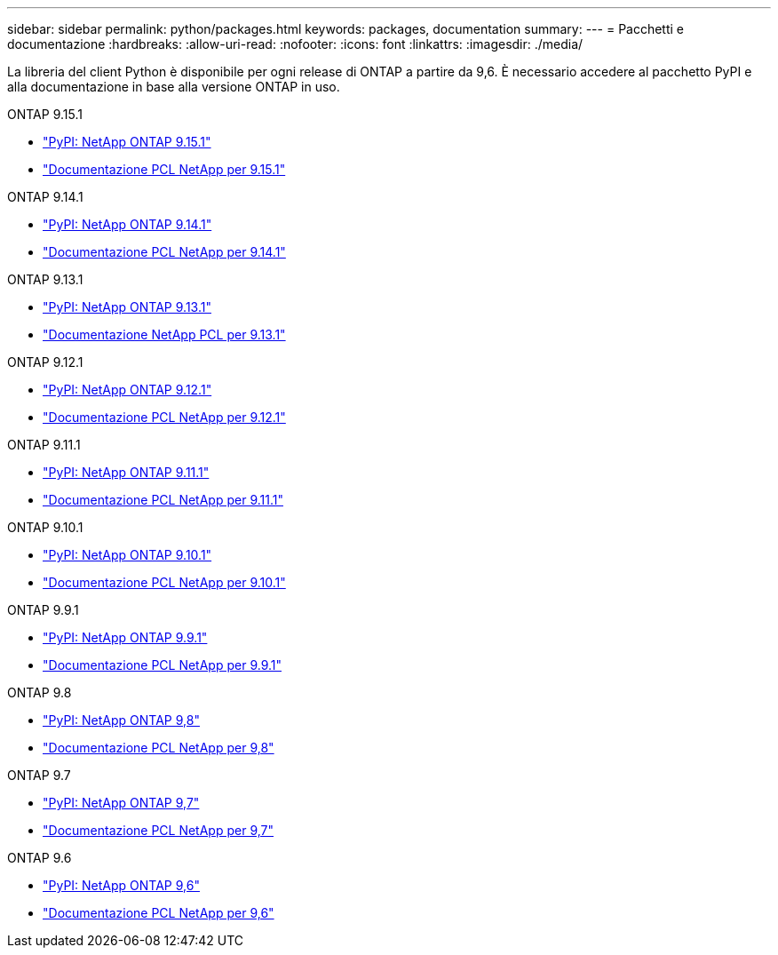 ---
sidebar: sidebar 
permalink: python/packages.html 
keywords: packages, documentation 
summary:  
---
= Pacchetti e documentazione
:hardbreaks:
:allow-uri-read: 
:nofooter: 
:icons: font
:linkattrs: 
:imagesdir: ./media/


[role="lead"]
La libreria del client Python è disponibile per ogni release di ONTAP a partire da 9,6. È necessario accedere al pacchetto PyPI e alla documentazione in base alla versione ONTAP in uso.

.ONTAP 9.15.1
* https://pypi.org/project/netapp-ontap/9.15.1.0/["PyPI: NetApp ONTAP 9.15.1"^]
* https://library.netapp.com/ecmdocs/ECMLP3319064/html/index.html["Documentazione PCL NetApp per 9.15.1"^]


.ONTAP 9.14.1
* https://pypi.org/project/netapp-ontap/9.14.1.0/["PyPI: NetApp ONTAP 9.14.1"^]
* https://library.netapp.com/ecmdocs/ECMLP2886776/html/index.html["Documentazione PCL NetApp per 9.14.1"^]


.ONTAP 9.13.1
* https://pypi.org/project/netapp-ontap/9.13.1.0/["PyPI: NetApp ONTAP 9.13.1"^]
* https://library.netapp.com/ecmdocs/ECMLP2885777/html/index.html["Documentazione NetApp PCL per 9.13.1"^]


.ONTAP 9.12.1
* https://pypi.org/project/netapp-ontap/9.12.1.0/["PyPI: NetApp ONTAP 9.12.1"^]
* https://library.netapp.com/ecmdocs/ECMLP2884819/html/index.html["Documentazione PCL NetApp per 9.12.1"^]


.ONTAP 9.11.1
* https://pypi.org/project/netapp-ontap/9.11.1.0/["PyPI: NetApp ONTAP 9.11.1"^]
* https://library.netapp.com/ecmdocs/ECMLP2882316/html/index.html["Documentazione PCL NetApp per 9.11.1"^]


.ONTAP 9.10.1
* https://pypi.org/project/netapp-ontap/9.10.1.0/["PyPI: NetApp ONTAP 9.10.1"^]
* https://library.netapp.com/ecmdocs/ECMLP2879970/html/index.html["Documentazione PCL NetApp per 9.10.1"^]


.ONTAP 9.9.1
* https://pypi.org/project/netapp-ontap/9.9.1/["PyPI: NetApp ONTAP 9.9.1"^]
* https://library.netapp.com/ecmdocs/ECMLP2876965/html/index.html["Documentazione PCL NetApp per 9.9.1"^]


.ONTAP 9.8
* https://pypi.org/project/netapp-ontap/9.8.0/["PyPI: NetApp ONTAP 9,8"^]
* https://library.netapp.com/ecmdocs/ECMLP2874673/html/index.html["Documentazione PCL NetApp per 9,8"^]


.ONTAP 9.7
* https://pypi.org/project/netapp-ontap/9.7.3/["PyPI: NetApp ONTAP 9,7"^]
* https://library.netapp.com/ecmdocs/ECMLP2858435/html/index.html["Documentazione PCL NetApp per 9,7"^]


.ONTAP 9.6
* https://pypi.org/project/netapp-ontap/9.6.0/["PyPI: NetApp ONTAP 9,6"^]
* https://library.netapp.com/ecmdocs/ECMLP2870387/html/index.html["Documentazione PCL NetApp per 9,6"^]

